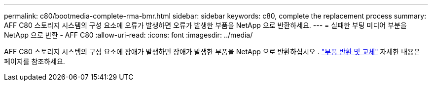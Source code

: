 ---
permalink: c80/bootmedia-complete-rma-bmr.html 
sidebar: sidebar 
keywords: c80, complete the replacement process 
summary: AFF C80 스토리지 시스템의 구성 요소에 오류가 발생하면 오류가 발생한 부품을 NetApp 으로 반환하세요. 
---
= 실패한 부팅 미디어 부분을 NetApp 으로 반환 - AFF C80
:allow-uri-read: 
:icons: font
:imagesdir: ../media/


[role="lead"]
AFF C80 스토리지 시스템의 구성 요소에 장애가 발생하면 장애가 발생한 부품을 NetApp 으로 반환하십시오 .  https://mysupport.netapp.com/site/info/rma["부품 반환 및 교체"] 자세한 내용은 페이지를 참조하세요.
